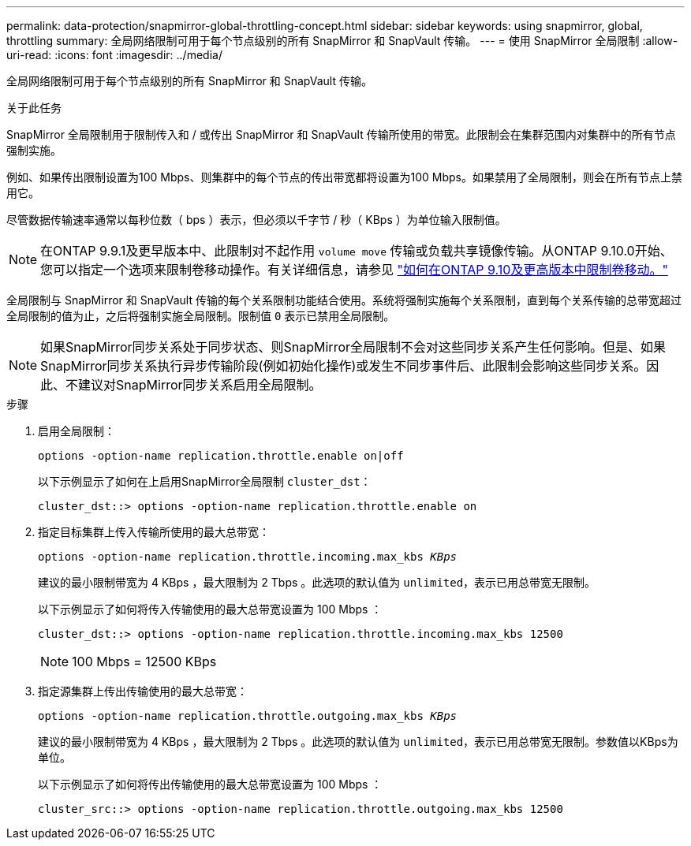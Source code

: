 ---
permalink: data-protection/snapmirror-global-throttling-concept.html 
sidebar: sidebar 
keywords: using snapmirror, global, throttling 
summary: 全局网络限制可用于每个节点级别的所有 SnapMirror 和 SnapVault 传输。 
---
= 使用 SnapMirror 全局限制
:allow-uri-read: 
:icons: font
:imagesdir: ../media/


[role="lead"]
全局网络限制可用于每个节点级别的所有 SnapMirror 和 SnapVault 传输。

.关于此任务
SnapMirror 全局限制用于限制传入和 / 或传出 SnapMirror 和 SnapVault 传输所使用的带宽。此限制会在集群范围内对集群中的所有节点强制实施。

例如、如果传出限制设置为100 Mbps、则集群中的每个节点的传出带宽都将设置为100 Mbps。如果禁用了全局限制，则会在所有节点上禁用它。

尽管数据传输速率通常以每秒位数（ bps ）表示，但必须以千字节 / 秒（ KBps ）为单位输入限制值。

[NOTE]
====
在ONTAP 9.9.1及更早版本中、此限制对不起作用 `volume move` 传输或负载共享镜像传输。从ONTAP 9.10.0开始、您可以指定一个选项来限制卷移动操作。有关详细信息，请参见 link:https://kb.netapp.com/Advice_and_Troubleshooting/Data_Storage_Software/ONTAP_OS/How_to_throttle_volume_move_in_ONTAP_9.10_or_later["如何在ONTAP 9.10及更高版本中限制卷移动。"]

====
全局限制与 SnapMirror 和 SnapVault 传输的每个关系限制功能结合使用。系统将强制实施每个关系限制，直到每个关系传输的总带宽超过全局限制的值为止，之后将强制实施全局限制。限制值 `0` 表示已禁用全局限制。

[NOTE]
====
如果SnapMirror同步关系处于同步状态、则SnapMirror全局限制不会对这些同步关系产生任何影响。但是、如果SnapMirror同步关系执行异步传输阶段(例如初始化操作)或发生不同步事件后、此限制会影响这些同步关系。因此、不建议对SnapMirror同步关系启用全局限制。

====
.步骤
. 启用全局限制：
+
`options -option-name replication.throttle.enable on|off`

+
以下示例显示了如何在上启用SnapMirror全局限制 `cluster_dst`：

+
[listing]
----
cluster_dst::> options -option-name replication.throttle.enable on
----
. 指定目标集群上传入传输所使用的最大总带宽：
+
`options -option-name replication.throttle.incoming.max_kbs _KBps_`

+
建议的最小限制带宽为 4 KBps ，最大限制为 2 Tbps 。此选项的默认值为 `unlimited`，表示已用总带宽无限制。

+
以下示例显示了如何将传入传输使用的最大总带宽设置为 100 Mbps ：

+
[listing]
----
cluster_dst::> options -option-name replication.throttle.incoming.max_kbs 12500
----
+
[NOTE]
====
100 Mbps = 12500 KBps

====
. 指定源集群上传出传输使用的最大总带宽：
+
`options -option-name replication.throttle.outgoing.max_kbs _KBps_`

+
建议的最小限制带宽为 4 KBps ，最大限制为 2 Tbps 。此选项的默认值为 `unlimited`，表示已用总带宽无限制。参数值以KBps为单位。

+
以下示例显示了如何将传出传输使用的最大总带宽设置为 100 Mbps ：

+
[listing]
----
cluster_src::> options -option-name replication.throttle.outgoing.max_kbs 12500
----

